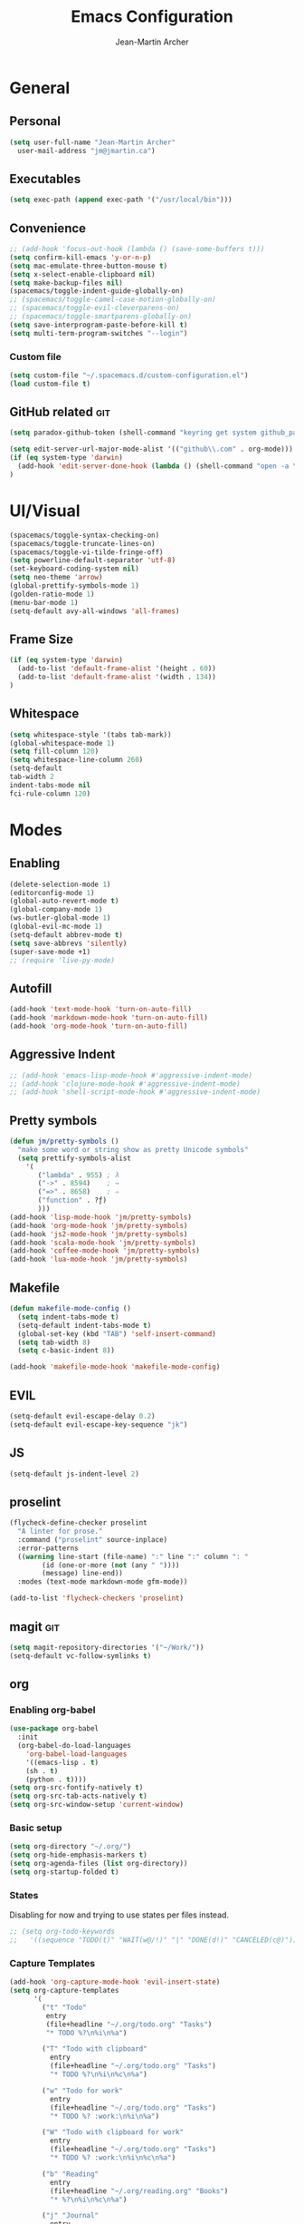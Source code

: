 #+TITLE: Emacs Configuration
#+AUTHOR: Jean-Martin Archer
#+EMAIL: jm@jmartin.ca
#+STARTUP: content
* General
** Personal
#+begin_src emacs-lisp :results none
(setq user-full-name "Jean-Martin Archer"
  user-mail-address "jm@jmartin.ca")
#+end_src
** Executables
#+begin_src emacs-lisp :results none
(setq exec-path (append exec-path '("/usr/local/bin")))
#+end_src

** Convenience
#+begin_src emacs-lisp :results none
  ;; (add-hook 'focus-out-hook (lambda () (save-some-buffers t)))
  (setq confirm-kill-emacs 'y-or-n-p)
  (setq mac-emulate-three-button-mouse t)
  (setq x-select-enable-clipboard nil)
  (setq make-backup-files nil)
  (spacemacs/toggle-indent-guide-globally-on)
  ;; (spacemacs/toggle-camel-case-motion-globally-on)
  ;; (spacemacs/toggle-evil-cleverparens-on)
  ;; (spacemacs/toggle-smartparens-globally-on)
  (setq save-interprogram-paste-before-kill t)
  (setq multi-term-program-switches "--login")
#+end_src
*** Custom file
#+begin_src emacs-lisp :results none
(setq custom-file "~/.spacemacs.d/custom-configuration.el")
(load custom-file t)
#+end_src

** GitHub related                                                       :git:
#+begin_src emacs-lisp :results none
(setq paradox-github-token (shell-command "keyring get system github_paradox"))
#+end_src

#+begin_src emacs-lisp :results none
(setq edit-server-url-major-mode-alist '(("github\\.com" . org-mode)))
(if (eq system-type 'darwin)
  (add-hook 'edit-server-done-hook (lambda () (shell-command "open -a \"Google Chrome\"")))
)
#+end_src
* UI/Visual
#+begin_src emacs-lisp :results none
(spacemacs/toggle-syntax-checking-on)
(spacemacs/toggle-truncate-lines-on)
(spacemacs/toggle-vi-tilde-fringe-off)
(setq powerline-default-separator 'utf-8)
(set-keyboard-coding-system nil)
(setq neo-theme 'arrow)
(global-prettify-symbols-mode 1)
(golden-ratio-mode 1)
(menu-bar-mode 1)
(setq-default avy-all-windows 'all-frames)
#+end_src
** Frame Size
#+begin_src emacs-lisp :results none
(if (eq system-type 'darwin)
  (add-to-list 'default-frame-alist '(height . 60))
  (add-to-list 'default-frame-alist '(width . 134))
)
#+end_src

** Whitespace
#+begin_src emacs-lisp :results none
(setq whitespace-style '(tabs tab-mark))
(global-whitespace-mode 1)
(setq fill-column 120)
(setq whitespace-line-column 260)
(setq-default
tab-width 2
indent-tabs-mode nil
fci-rule-column 120)
#+end_src
#+end_src
* Modes
** Enabling
#+begin_src emacs-lisp :results none
  (delete-selection-mode 1)
  (editorconfig-mode 1)
  (global-auto-revert-mode t)
  (global-company-mode 1)
  (ws-butler-global-mode 1)
  (global-evil-mc-mode 1)
  (setq-default abbrev-mode t)
  (setq save-abbrevs 'silently)
  (super-save-mode +1)
  ;; (require 'live-py-mode)
#+end_src

** Autofill
#+begin_src emacs-lisp :results none
(add-hook 'text-mode-hook 'turn-on-auto-fill)
(add-hook 'markdown-mode-hook 'turn-on-auto-fill)
(add-hook 'org-mode-hook 'turn-on-auto-fill)
#+end_src
** Aggressive Indent
#+begin_src emacs-lisp :results none
  ;; (add-hook 'emacs-lisp-mode-hook #'aggressive-indent-mode)
  ;; (add-hook 'clojure-mode-hook #'aggressive-indent-mode)
  ;; (add-hook 'shell-script-mode-hook #'aggressive-indent-mode)
#+end_src
** Pretty symbols
#+begin_src emacs-lisp :results none
(defun jm/pretty-symbols ()
  "make some word or string show as pretty Unicode symbols"
  (setq prettify-symbols-alist
    '(
       ("lambda" . 955) ; λ
       ("->" . 8594)    ; →
       ("=>" . 8658)    ; ⇒
       ("function" . ?ƒ)
       )))
(add-hook 'lisp-mode-hook 'jm/pretty-symbols)
(add-hook 'org-mode-hook 'jm/pretty-symbols)
(add-hook 'js2-mode-hook 'jm/pretty-symbols)
(add-hook 'scala-mode-hook 'jm/pretty-symbols)
(add-hook 'coffee-mode-hook 'jm/pretty-symbols)
(add-hook 'lua-mode-hook 'jm/pretty-symbols)
#+end_src

** Makefile
#+begin_src emacs-lisp :results none
(defun makefile-mode-config ()
  (setq indent-tabs-mode t)
  (setq-default indent-tabs-mode t)
  (global-set-key (kbd "TAB") 'self-insert-command)
  (setq tab-width 8)
  (setq c-basic-indent 8))

(add-hook 'makefile-mode-hook 'makefile-mode-config)
#+end_src
** EVIL
#+begin_src emacs-lisp :results none
(setq-default evil-escape-delay 0.2)
(setq-default evil-escape-key-sequence "jk")
#+end_src

** JS
#+begin_src emacs-lisp :results none
(setq-default js-indent-level 2)
#+end_src

** proselint
#+begin_src emacs-lisp :results none
(flycheck-define-checker proselint
  "A linter for prose."
  :command ("proselint" source-inplace)
  :error-patterns
  ((warning line-start (file-name) ":" line ":" column ": "
        (id (one-or-more (not (any " "))))
        (message) line-end))
  :modes (text-mode markdown-mode gfm-mode))

(add-to-list 'flycheck-checkers 'proselint)
#+end_src

** magit                                                                :git:
#+begin_src emacs-lisp :results none
  (setq magit-repository-directories '("~/Work/"))
  (setq-default vc-follow-symlinks t)
#+end_src
** org

*** Enabling org-babel
#+begin_src emacs-lisp :results none
  (use-package org-babel
    :init
    (org-babel-do-load-languages
      'org-babel-load-languages
      '((emacs-lisp . t)
      (sh . t)
      (python . t))))
  (setq org-src-fontify-natively t)
  (setq org-src-tab-acts-natively t)
  (setq org-src-window-setup 'current-window)
#+end_src
*** Basic setup
  #+begin_src emacs-lisp :results none
    (setq org-directory "~/.org/")
    (setq org-hide-emphasis-markers t)
    (setq org-agenda-files (list org-directory))
    (setq org-startup-folded t)
  #+end_src
*** States
Disabling for now and trying to use states per files instead.
#+begin_src emacs-lisp :results none
  ;; (setq org-todo-keywords
  ;;   '((sequence "TODO(t)" "WAIT(w@/!)" "|" "DONE(d!)" "CANCELED(c@)")))
#+end_src
*** Capture Templates
#+begin_src emacs-lisp :results none
  (add-hook 'org-capture-mode-hook 'evil-insert-state)
  (setq org-capture-templates
        '(
          ("t" "Todo"
           entry
           (file+headline "~/.org/todo.org" "Tasks")
           "* TODO %?\n%i\n%a")

          ("T" "Todo with clipboard"
            entry
            (file+headline "~/.org/todo.org" "Tasks")
            "* TODO %?\n%i\n%c\n%a")

          ("w" "Todo for work"
            entry
            (file+headline "~/.org/todo.org" "Tasks")
            "* TODO %? :work:\n%i\n%a")

          ("W" "Todo with clipboard for work"
            entry
            (file+headline "~/.org/todo.org" "Tasks")
            "* TODO %? :work:\n%i\n%c\n%a")

          ("b" "Reading"
            entry
            (file+headline "~/.org/reading.org" "Books")
            "* %?\n%i\n%c\n%a")

          ("j" "Journal"
            entry
            (file+datetree "~/.org/journal.org")
            "* %?\nEntered on %U\n%i\n%a")

          ("J" "Journal with Clipboard"
            entry
            (file+datetree "~/.org/journal.org")
            "* %?\nEntered on %U\n%i\n%c\n%a")
          ))
#+end_src

* Keyboard Bindings
#+begin_src emacs-lisp :results none
  (define-key evil-insert-state-map (kbd "M-<up>") 'er/expand-region)
  (define-key evil-insert-state-map (kbd "M-<down>") 'er/contract-region)
  (define-key evil-normal-state-map (kbd "M-<up>") 'er/expand-region)
  (define-key evil-normal-state-map (kbd "M-<down>") 'er/contract-region)
  (global-set-key [f8] 'neotree-projectile-action)

  (global-set-key (kbd "s-<left>") 'beginning-of-line)
  (global-set-key (kbd "s-<right>") 'end-of-line)
  (define-key evil-insert-state-map (kbd "C-a") 'beginning-of-line)
  (define-key evil-insert-state-map (kbd "C-e") 'end-of-line)

  (spacemacs/set-leader-keys "oo" 'jm/helm-org-dir)
  (spacemacs/set-leader-keys "oh" 'jm/helm-home-dir)
  (spacemacs/set-leader-keys "op" 'jm/open-with-sublime)
  (spacemacs/set-leader-keys "oi" 'jm/open-with-idea)
  (spacemacs/set-leader-keys "on" 'jm/open-with-nvim)
  (spacemacs/set-leader-keys "om" 'jm/open-main)
  (spacemacs/set-leader-keys "or" 'jm/open-reading)
  (spacemacs/set-leader-keys "ot" 'jm/open-todo)
  (spacemacs/set-leader-keys "oc" 'jm/open-config)
  (spacemacs/set-leader-keys "os" 'jm/open-standup)
  (spacemacs/set-leader-keys "og" 'jm/org-github-todo)
  (spacemacs/set-leader-keys "ow" 'jm/helm-work-dir)
  (spacemacs/set-leader-keys "ol" 'org-content)
  (spacemacs/set-leader-keys "o;" 'org-toggle-tags-groups)
  (spacemacs/set-leader-keys "ag" 'engine/search-google)
#+end_src

* General Functions
#+begin_src emacs-lisp :results none
    (defun jm/open-config ()
      (interactive)
      (find-file (expand-file-name "~/.spacemacs.d/configuration.org")))

    (defun jm/open-main ()
      (interactive)
      (find-file (expand-file-name "~/.org/main.org")))

    (defun jm/open-todo ()
      (interactive)
      (find-file (expand-file-name "~/.org/todo.org")))

    (defun jm/open-reading ()
      (interactive)
      (find-file (expand-file-name "~/.org/reading.org")))

    (defun jm/open-standup ()
      (interactive)
      (find-file (expand-file-name "~/.org/standup.org")))

    (defun jm/helm-org-dir ()
      (interactive)
      (helm-find-files-1 (expand-file-name "~/.org/")))

    (defun jm/helm-home-dir ()
      (interactive)
      (helm-find-files-1 (expand-file-name "~/")))

    (defun jm/helm-work-dir ()
      (interactive)
      (helm-find-files-1 (expand-file-name "~/Work/")))

    (defun jm/org-github-todo ()
      (interactive)
      (end-of-buffer)
      (insert (shell-command-to-string "$HOME/.bin/org-standup-in.sh  2> /dev/null"))
      (org-content))

    (defun jm/insert-today ()
      (interactive)
      (insert (shell-command-to-string "/bin/date \"+%Y-%m-%d\"")))

    (defun jm/get-column ()
      (number-to-string (+ (current-column) 1)))

    (defun jm/get-line-number ()
      (number-to-string (line-number-at-pos)))

    (defun jm/open-with-line (app)
      (when buffer-file-name
        (save-buffer)
        (shell-command (concat app " \"" buffer-file-name ":" (jm/get-line-number) "\""))))

    (defun jm/open-with-line-column (app)
      (when buffer-file-name
        (save-buffer)
        (shell-command (concat app " \"" buffer-file-name ":" (jm/get-line-number) ":" (jm/get-column) "\""))))

    (defun jm/open-with-line-column-vim (app)
      (when buffer-file-name
        (shell-command (concat app " \"" buffer-file-name "\" \"+normal " (jm/get-line-number) "G" (jm/get-column) "|\""))))

    (defun jm/open-with-reveal (app)
      (shell-command (concat "osascript -e 'tell application \"" app "\" to activate'")))

    (defun jm/open-with-sublime ()
      (interactive)
      (jm/open-with-line-column "/usr/local/bin/subl"))

    (defun jm/open-with-idea ()
      (interactive)
      (jm/open-with-line "/usr/local/bin/idea")
      (jm/open-with-reveal "IntelliJ IDEA"))

    (defun jm/open-with-nvim ()
      (interactive)
      (jm/open-with-line-column-vim "/usr/local/Cellar/neovim-dot-app/HEAD/bin/gnvim"))
#+end_src
** Endless Autocorrect
Per [[http://endlessparentheses.com/ispell-and-abbrev-the-perfect-auto-correct.html][Endless parentheses]] copied on 2016-05-17
#+begin_src emacs-lisp :results none
(define-key ctl-x-map "\C-i"
  #'endless/ispell-word-then-abbrev)

(defun endless/simple-get-word ()
  (car-safe (save-excursion (ispell-get-word nil))))

(defun endless/ispell-word-then-abbrev (p)
  "Call `ispell-word', then create an abbrev for it.
With prefix P, create local abbrev. Otherwise it will
be global.
If there's nothing wrong with the word at point, keep
looking for a typo until the beginning of buffer. You can
skip typos you don't want to fix with `SPC', and you can
abort completely with `C-g'."
  (interactive "P")
  (let (bef aft)
    (save-excursion
      (while (if (setq bef (endless/simple-get-word))
                 ;; Word was corrected or used quit.
                 (if (ispell-word nil 'quiet)
                     nil ; End the loop.
                   ;; Also end if we reach `bob'.
                   (not (bobp)))
               ;; If there's no word at point, keep looking
               ;; until `bob'.
               (not (bobp)))
        (backward-word)
        (backward-char))
      (setq aft (endless/simple-get-word)))
    (if (and aft bef (not (equal aft bef)))
        (let ((aft (downcase aft))
              (bef (downcase bef)))
          (define-abbrev
            (if p local-abbrev-table global-abbrev-table)
            bef aft)
          (message "\"%s\" now expands to \"%s\" %sally"
                   bef aft (if p "loc" "glob")))
      (user-error "No typo at or before point"))))
#+end_src
